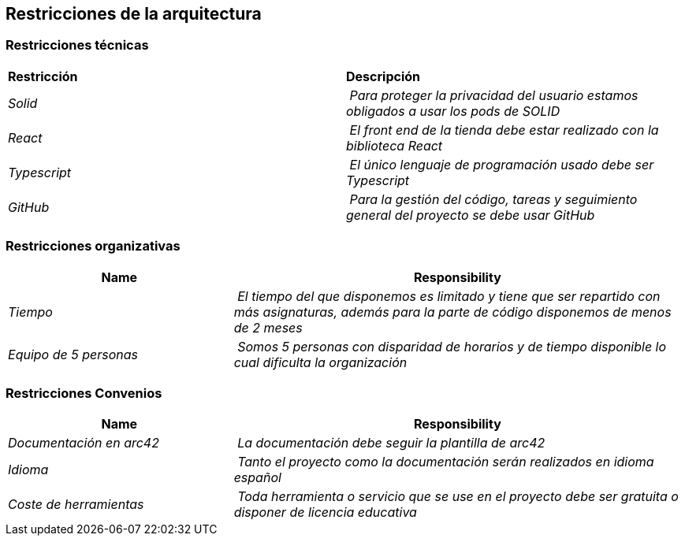 [[section-architecture-constraints]]
== Restricciones de la arquitectura

[role="arc42help"]
=== Restricciones técnicas
****
|===
| **Restricción** | **Descripción**
| _Solid_ | _Para proteger la privacidad del usuario estamos obligados a usar los pods de SOLID_
| _React_ | _El front end de la tienda debe estar realizado con la biblioteca React_
| _Typescript_ | _El único lenguaje de programación usado debe ser Typescript_
| _GitHub_ | _Para la gestión del código, tareas y seguimiento general del proyecto se debe usar GitHub_
|===
****
=== Restricciones organizativas
****
[cols="1,2" options="header"]
|===
| **Name** | **Responsibility**
| _Tiempo_ | _El tiempo del que disponemos es limitado y tiene que ser repartido con más asignaturas, además para la parte de código disponemos de menos de 2 meses_
| _Equipo de 5 personas_ | _Somos 5 personas con disparidad de horarios y de tiempo disponible lo cual dificulta la organización_
|===
****
=== Restricciones Convenios
****
[cols="1,2" options="header"]
|===
| **Name** | **Responsibility**
| _Documentación en arc42_ | _La documentación debe seguir la plantilla de arc42_
| _Idioma_ | _Tanto el proyecto como la documentación serán realizados en idioma español_
| _Coste de herramientas_ | _Toda herramienta o servicio que se use en el proyecto debe ser gratuita o disponer de licencia educativa_
|===
****
